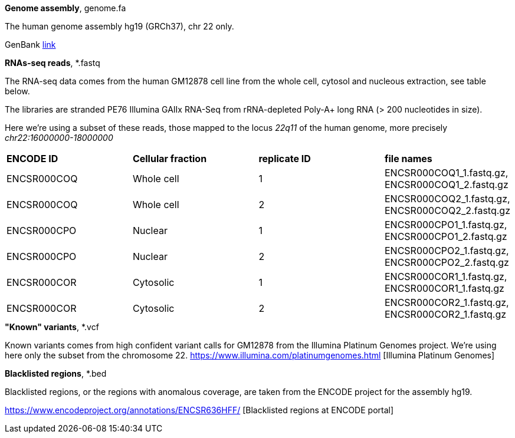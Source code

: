 
.*Genome assembly*, genome.fa

The human genome assembly hg19 (GRCh37), chr 22 only.

GenBank https://www.ncbi.nlm.nih.gov/assembly/GCA_000001405.1[link]

.*RNAs-seq reads*, *.fastq 

The RNA-seq data comes from the human GM12878 cell line from the whole cell, cytosol and nucleous extraction, see table below. 

The libraries are stranded PE76 Illumina GAIIx RNA-Seq from rRNA-depleted Poly-A+ long RNA  (> 200 nucleotides in size). 

Here we're  using a subset of these reads, those mapped to the locus _22q11_ of the human genome, more precisely _chr22:16000000-18000000_

|===
|*ENCODE ID*|*Cellular fraction*|*replicate ID*|*file names*
|ENCSR000COQ|Whole cell| 1|ENCSR000COQ1_1.fastq.gz, ENCSR000COQ1_2.fastq.gz
|ENCSR000COQ|Whole cell| 2|ENCSR000COQ2_1.fastq.gz, ENCSR000COQ2_2.fastq.gz
|ENCSR000CPO|Nuclear|1|ENCSR000CPO1_1.fastq.gz, ENCSR000CPO1_2.fastq.gz
|ENCSR000CPO|Nuclear|2|ENCSR000CPO2_1.fastq.gz, ENCSR000CPO2_2.fastq.gz
|ENCSR000COR|Cytosolic|1|ENCSR000COR1_1.fastq.gz, ENCSR000COR1_1.fastq.gz
|ENCSR000COR|Cytosolic|2|ENCSR000COR2_1.fastq.gz, ENCSR000COR2_1.fastq.gz
|===

.*"Known" variants*, *.vcf

Known variants comes from high confident variant calls for GM12878 from the Illumina Platinum Genomes project.
We're using here only the subset from the chromosome 22.
https://www.illumina.com/platinumgenomes.html [Illumina Platinum Genomes]

.*Blacklisted regions*, *.bed

Blacklisted regions, or the regions with anomalous coverage, are taken from the ENCODE project for the assembly hg19.

https://www.encodeproject.org/annotations/ENCSR636HFF/ [Blacklisted regions at ENCODE portal]
